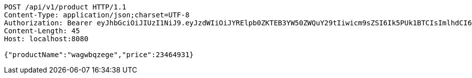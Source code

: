 [source,http,options="nowrap"]
----
POST /api/v1/product HTTP/1.1
Content-Type: application/json;charset=UTF-8
Authorization: Bearer eyJhbGciOiJIUzI1NiJ9.eyJzdWIiOiJYRElpb0ZKTEB3YW50ZWQuY29tIiwicm9sZSI6Ik5PUk1BTCIsImlhdCI6MTcxNjc5OTk2MCwiZXhwIjoxNzE2ODAzNTYwfQ.526EcciXvgKkQr92aFWbUKK9Zv3rV-Ven6N3y3YyerY
Content-Length: 45
Host: localhost:8080

{"productName":"wagwbqzege","price":23464931}
----
